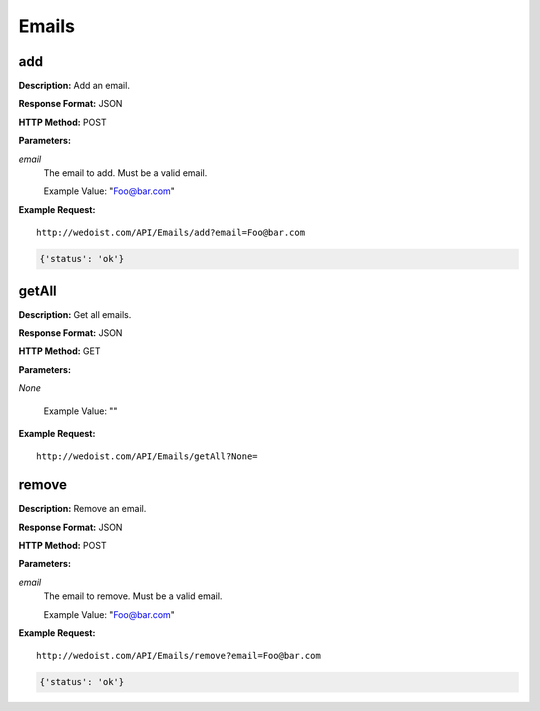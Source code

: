 Emails
------

add
~~~

**Description:** Add an email.

**Response Format:** JSON

**HTTP Method:** POST

**Parameters:**

    
*email*
    The email to add. Must be a valid email.
    
    Example Value: "Foo@bar.com" 

**Example Request:** ::

    http://wedoist.com/API/Emails/add?email=Foo@bar.com

.. code-block:: json
    
   {'status': 'ok'}
   
getAll
~~~~~~

**Description:** Get all emails.

**Response Format:** JSON

**HTTP Method:** GET

**Parameters:**

    
*None*
    
    
    Example Value: "" 

**Example Request:** ::

    http://wedoist.com/API/Emails/getAll?None=

.. code-block:: json
    
   
remove
~~~~~~

**Description:** Remove an email.

**Response Format:** JSON

**HTTP Method:** POST

**Parameters:**

    
*email*
    The email to remove. Must be a valid email.
    
    Example Value: "Foo@bar.com" 

**Example Request:** ::

    http://wedoist.com/API/Emails/remove?email=Foo@bar.com

.. code-block:: json
    
   {'status': 'ok'}
   


